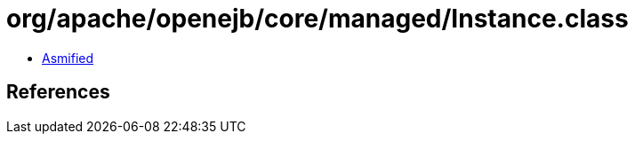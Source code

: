 = org/apache/openejb/core/managed/Instance.class

 - link:Instance-asmified.java[Asmified]

== References

